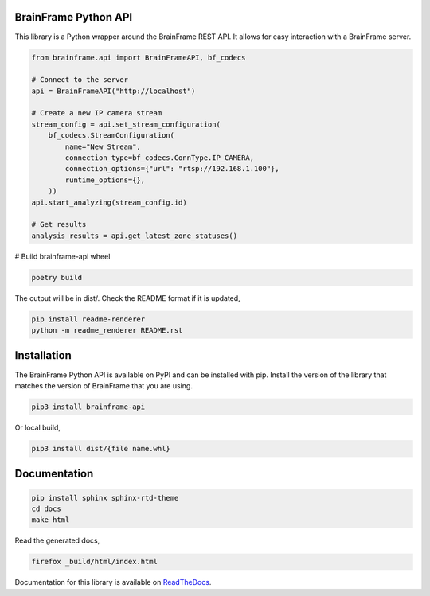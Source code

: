 BrainFrame Python API
=====================

.. image:: https://readthedocs.org/projects/brainframe-python-api/badge/?version=latest
   :target: https://brainframe-python-api.readthedocs.io/en/latest/?badge=latest
   :alt: Documentation Status

.. image:: https://circleci.com/gh/aotuai/brainframe-python.svg?style=svg
   :target: https://circleci.com/gh/aotuai/brainframe-python
   :alt: Publish Packages CI Status

This library is a Python wrapper around the BrainFrame REST API. It allows for
easy interaction with a BrainFrame server.

.. code-block:: python

   from brainframe.api import BrainFrameAPI, bf_codecs

   # Connect to the server
   api = BrainFrameAPI("http://localhost")

   # Create a new IP camera stream
   stream_config = api.set_stream_configuration(
       bf_codecs.StreamConfiguration(
           name="New Stream",
           connection_type=bf_codecs.ConnType.IP_CAMERA,
           connection_options={"url": "rtsp://192.168.1.100"},
           runtime_options={},
       ))
   api.start_analyzing(stream_config.id)

   # Get results
   analysis_results = api.get_latest_zone_statuses()

# Build brainframe-api wheel

.. code-block:: bash

   poetry build

The output will be in dist/. Check the README format if it is updated,

.. code-block:: bash

   pip install readme-renderer
   python -m readme_renderer README.rst

Installation
============

The BrainFrame Python API is available on PyPI and can be installed with pip.
Install the version of the library that matches the version of BrainFrame that
you are using.

.. code-block:: bash

   pip3 install brainframe-api

Or local build,

.. code-block:: bash

   pip3 install dist/{file name.whl}

Documentation
=============

.. code-block:: bash

   pip install sphinx sphinx-rtd-theme
   cd docs
   make html

Read the generated docs,

.. code-block:: bash

   firefox _build/html/index.html

Documentation for this library is available on `ReadTheDocs`_.

.. _`ReadTheDocs`:
   https://brainframe-python-api.readthedocs.io/en/latest/

